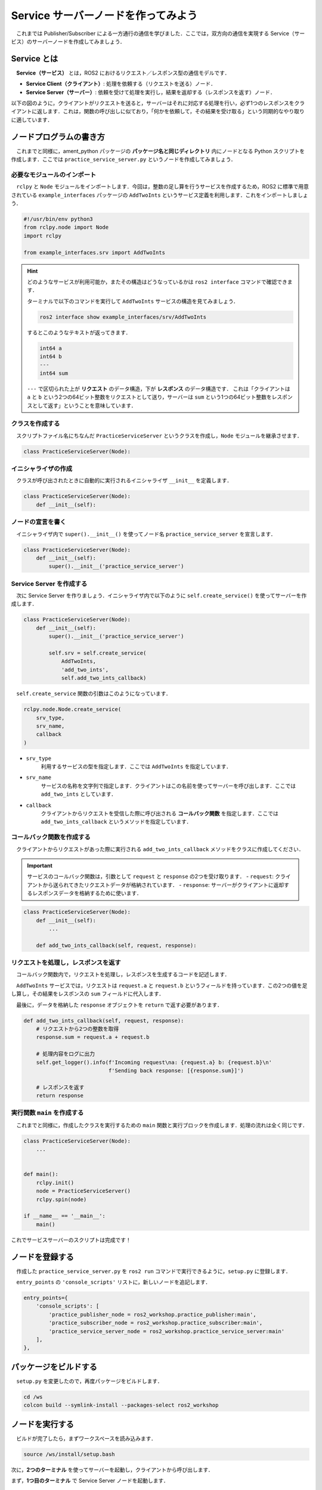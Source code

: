 ########################################
Service サーバーノードを作ってみよう
########################################

　これまでは Publisher/Subscriber による一方通行の通信を学びました．ここでは，双方向の通信を実現する Service（サービス）のサーバーノードを作成してみましょう．

******************
Service とは
******************

　**Service（サービス）** とは，ROS2 におけるリクエスト／レスポンス型の通信モデルです．

- **Service Client（クライアント）**: 処理を依頼する（リクエストを送る）ノード．
- **Service Server（サーバー）**: 依頼を受けて処理を実行し，結果を返却する（レスポンスを返す）ノード．

以下の図のように，クライアントがリクエストを送ると，サーバーはそれに対応する処理を行い，必ず1つのレスポンスをクライアントに返します．これは，関数の呼び出しに似ており，「何かを依頼して，その結果を受け取る」という同期的なやり取りに適しています．

.. image:: /_static/about_service.gif

******************************
ノードプログラムの書き方
******************************

　これまでと同様に，ament_python パッケージの **パッケージ名と同じディレクトリ** 内にノードとなる Python スクリプトを作成します．ここでは ``practice_service_server.py`` というノードを作成してみましょう．

必要なモジュールのインポート
==============================

　``rclpy`` と ``Node`` モジュールをインポートします．今回は，整数の足し算を行うサービスを作成するため，ROS2 に標準で用意されている ``example_interfaces`` パッケージの ``AddTwoInts`` というサービス定義を利用します．これをインポートしましょう．

.. code:: python

    #!/usr/bin/env python3
    from rclpy.node import Node
    import rclpy

    from example_interfaces.srv import AddTwoInts

.. hint::

    どのようなサービスが利用可能か，またその構造はどうなっているかは ``ros2 interface`` コマンドで確認できます．
    
    ターミナルで以下のコマンドを実行して ``AddTwoInts`` サービスの構造を見てみましょう．

    .. code:: bash

        ros2 interface show example_interfaces/srv/AddTwoInts
    
    するとこのようなテキストが返ってきます．

    .. code::

        int64 a
        int64 b
        ---
        int64 sum
    
    ``---`` で区切られた上が **リクエスト** のデータ構造，下が **レスポンス** のデータ構造です．
    これは「クライアントは ``a`` と ``b`` という2つの64ビット整数をリクエストとして送り，サーバーは ``sum`` という1つの64ビット整数をレスポンスとして返す」ということを意味しています．

クラスを作成する
====================

　スクリプトファイル名にちなんだ ``PracticeServiceServer`` というクラスを作成し，``Node`` モジュールを継承させます．

.. code:: python

    class PracticeServiceServer(Node):

イニシャライザの作成
======================

　クラスが呼び出されたときに自動的に実行されるイニシャライザ ``__init__`` を定義します．

.. code:: python

    class PracticeServiceServer(Node):
        def __init__(self):

ノードの宣言を書く
===================

　イニシャライザ内で ``super().__init__()`` を使ってノード名 ``practice_service_server`` を宣言します．

.. code:: python

    class PracticeServiceServer(Node):
        def __init__(self):
            super().__init__('practice_service_server')

Service Server を作成する
=========================
　次に Service Server を作りましょう．イニシャライザ内で以下のように ``self.create_service()`` を使ってサーバーを作成します．

.. code:: python

    class PracticeServiceServer(Node):
        def __init__(self):
            super().__init__('practice_service_server')

            self.srv = self.create_service(
                AddTwoInts,
                'add_two_ints',
                self.add_two_ints_callback)

　``self.create_service`` 関数の引数はこのようになっています．

.. code:: python

    rclpy.node.Node.create_service(
        srv_type,
        srv_name,
        callback
    )

- ``srv_type``
    利用するサービスの型を指定します．ここでは ``AddTwoInts`` を指定しています．

- ``srv_name``
    サービスの名称を文字列で指定します．クライアントはこの名前を使ってサーバーを呼び出します．ここでは ``add_two_ints`` としています．

- ``callback``
    クライアントからリクエストを受信した際に呼び出される **コールバック関数** を指定します．ここでは ``add_two_ints_callback`` というメソッドを指定しています．

コールバック関数を作成する
============================

　クライアントからリクエストがあった際に実行される ``add_two_ints_callback`` メソッドをクラスに作成してください．

.. important::

    サービスのコールバック関数は，引数として ``request`` と ``response`` の2つを受け取ります．
    - ``request``: クライアントから送られてきたリクエストデータが格納されています．
    - ``response``: サーバーがクライアントに返却するレスポンスデータを格納するために使います．

.. code:: python

    class PracticeServiceServer(Node):
        def __init__(self):
            ...
        
        def add_two_ints_callback(self, request, response):

リクエストを処理し，レスポンスを返す
======================================

　コールバック関数内で，リクエストを処理し，レスポンスを生成するコードを記述します．

　``AddTwoInts`` サービスでは，リクエストは ``request.a`` と ``request.b`` というフィールドを持っています．この2つの値を足し算し，その結果をレスポンスの ``sum`` フィールドに代入します．

　最後に，データを格納した ``response`` オブジェクトを ``return`` で返す必要があります．

.. code:: python
        
        def add_two_ints_callback(self, request, response):
            # リクエストから2つの整数を取得
            response.sum = request.a + request.b
            
            # 処理内容をログに出力
            self.get_logger().info(f'Incoming request\na: {request.a} b: {request.b}\n'
                                   f'Sending back response: [{response.sum}]')

            # レスポンスを返す
            return response

実行関数 ``main`` を作成する
=================================

　これまでと同様に，作成したクラスを実行するための ``main`` 関数と実行ブロックを作成します．処理の流れは全く同じです．

.. code:: python

    class PracticeServiceServer(Node):
        ...
    

    def main():
        rclpy.init()
        node = PracticeServiceServer()
        rclpy.spin(node)
    
    if __name__ == '__main__':
        main()

これでサービスサーバーのスクリプトは完成です！

****************************
ノードを登録する
****************************

　作成した ``practice_service_server.py`` を ``ros2 run`` コマンドで実行できるように，``setup.py`` に登録します．

　``entry_points`` の ``'console_scripts'`` リストに，新しいノードを追記します．

.. code:: python

    entry_points={
        'console_scripts': [
            'practice_publisher_node = ros2_workshop.practice_publisher:main',
            'practice_subscriber_node = ros2_workshop.practice_subscriber:main',
            'practice_service_server_node = ros2_workshop.practice_service_server:main'
        ],
    },

***************************
パッケージをビルドする
***************************

　``setup.py`` を変更したので，再度パッケージをビルドします．

.. code:: bash

    cd /ws
    colcon build --symlink-install --packages-select ros2_workshop

**************************
ノードを実行する
**************************

　ビルドが完了したら，まずワークスペースを読み込みます．

.. code:: bash

    source /ws/install/setup.bash

次に，**2つのターミナル** を使ってサーバーを起動し，クライアントから呼び出します．

まず，**1つ目のターミナル** で Service Server ノードを起動します．

.. code:: bash

    ros2 run ros2_workshop practice_service_server_node

次に，**2つ目のターミナル** を開いて，``ros2 service call`` コマンドを使ってサービスを呼び出します．

.. code:: bash

    ros2 service call /add_two_ints example_interfaces/srv/AddTwoInts "{a: 2, b: 3}"

このコマンドは，「``/add_two_ints`` という名前のサービスを，``example_interfaces/srv/AddTwoInts`` 型で，リクエストデータ ``{a: 2, b: 3}`` を使って呼び出す」という意味です．

コマンドを実行すると，クライアント側のターミナルにサーバーからのレスポンスが表示されます．

.. code::

    requester: making request: example_interfaces.srv.AddTwoInts_Request(a=2, b=3)
    
    response:
    example_interfaces.srv.AddTwoInts_Response(sum=5)

同時に，サーバー側のターミナルには，リクエストを受け付けて処理した際のログが表示されます．

.. code::

    [INFO] [practice_service_server]: Incoming request
    a: 2 b: 3
    Sending back response: [5]

これで，Service による双方向通信が確認できました．
サーバーを実行しているターミナルで「Control + C」を押してノードを停止してください．

正常にノードを終了するようにする
==================================

　これまでのノードと同様に，``main`` 関数に ``try-except-finally`` 構文を追加して，ノードが正常に破棄されるようにしましょう．

.. code:: python

    def main():
        rclpy.init()
        node = PracticeServiceServer()

        try:
            rclpy.spin(node)
        except KeyboardInterrupt:
            pass
        finally:
            node.destroy_node()

*********************************
サービスサーバーノードの全体図
*********************************

　いかがこのセクションで扱ったソースコードの完成時の全体図です．

.. code:: python

    #!/usr/bin/env python3
    # Shebang (シバン): このスクリプトをpython3で実行することをシステムに指示するおまじない。

    # rclpy (ROS Client Library for Python) ライブラリから必要なモジュールをインポート
    from rclpy.node import Node  # Nodeクラス: ROS2のノードを作成するための基本的なクラス
    import rclpy               # rclpy: ROS2のPythonクライアントライブラリの本体

    # example_interfaces パッケージから AddTwoInts というサービス定義をインポート
    # これにより、2つの整数を足し算するサービスが利用できるようになる
    from example_interfaces.srv import AddTwoInts


    # Nodeクラスを継承して、オリジナルのService Serverノードクラスを定義
    class PracticeServiceServer(Node):
            # クラスのインスタンスが作成されるときに自動的に呼び出される初期化メソッド (コンストラクタ)
            def __init__(self):
                # 親クラス (Node) のコンストラクタを呼び出し、ノード名を 'practice_service_server' として登録
                super().__init__('practice_service_server')

                # Service Serverを作成する
                # self.create_service() メソッドは3つの引数を取る
                self.srv = self.create_service(
                    AddTwoInts,                 # 第1引数: サービスの型 (AddTwoInts型)
                    'add_two_ints',             # 第2引数: サービス名 (この名前でクライアントから呼び出される)
                    self.add_two_ints_callback  # 第3引数: リクエスト受信時に呼び出されるコールバック関数
                )

            # クライアントからリクエストを受信した際に呼び出されるコールバック関数
            # 引数 'request' にリクエストデータが、'response' にレスポンスオブジェクトが格納される
            def add_two_ints_callback(self, request, response):
                
                # リクエストの 'a' フィールドと 'b' フィールドの値を足し算し、
                # レスポンスの 'sum' フィールドに結果を代入する
                response.sum = request.a + request.b
                
                # サーバー側で処理内容をログとして出力する
                self.get_logger().info(f'Incoming request\na: {request.a} b: {request.b}\n'
                                       f'Sending back response: [{response.sum}]')

                # 処理結果が格納されたレスポンスオブジェクトをクライアントに返す
                return response


    # プログラムのメイン処理を定義する関数
    def main():
        # ROS2のクライアントライブラリを初期化。
        rclpy.init()
        # PracticeServiceServerクラスのインスタンスを作成し、ノードとして実体化させる
        node = PracticeServiceServer()

        # try-except-finallyブロック: Ctrl+Cでプログラムを終了した際などに、後処理を確実に行うための構文
        try:
            # rclpy.spin() はノードを実行状態に保ち、コールバック関数を処理し続ける。
            rclpy.spin(node)
        except KeyboardInterrupt:
            # ユーザーがCtrl+Cを押してプログラムを中断した場合の処理
            pass
        finally:
            # tryブロックを抜ける際に必ず実行される後処理
            # ノードを安全に破棄し、リソースを解放する
            node.destroy_node()


    # このスクリプトが直接実行された場合にのみ、以下のブロック内のコードが実行される
    if __name__ == '__main__':
        # main関数を呼び出して、プログラムを開始する
        main()
